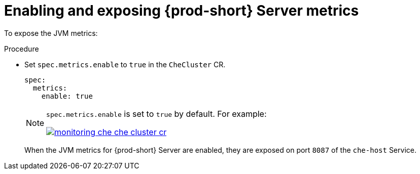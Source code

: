 // monitoring-{prod-id-short}

[id="enabling-and-exposing-{prod-id-short}-metrics_{context}"]
= Enabling and exposing {prod-short} Server metrics

To expose the JVM metrics:

.Procedure

* Set `spec.metrics.enable` to `true` in the `CheCluster` CR.
+
[source,yaml]
----
spec:
  metrics:
    enable: true
----

+
[NOTE]
====
`spec.metrics.enable` is set to `true` by default. For example:

image::monitoring/monitoring-che-che-cluster-cr.png[link="{imagesdir}/monitoring/monitoring-che-che-cluster-cr.png"[]

====

+
When the JVM metrics for {prod-short} Server are enabled, they are exposed on port `8087` of the `che-host` Service.